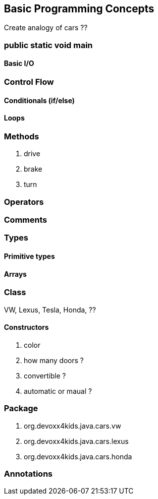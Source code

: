 == Basic Programming Concepts

Create analogy of cars ??

=== public static void main

==== Basic I/O

=== Control Flow

==== Conditionals (if/else)

==== Loops

=== Methods

. drive
. brake
. turn

=== Operators

=== Comments

=== Types

==== Primitive types

==== Arrays

=== Class

VW, Lexus, Tesla, Honda, ??

==== Constructors

. color
. how many doors ?
. convertible ?
. automatic or maual ?

=== Package

. org.devoxx4kids.java.cars.vw
. org.devoxx4kids.java.cars.lexus
. org.devoxx4kids.java.cars.honda

=== Annotations
